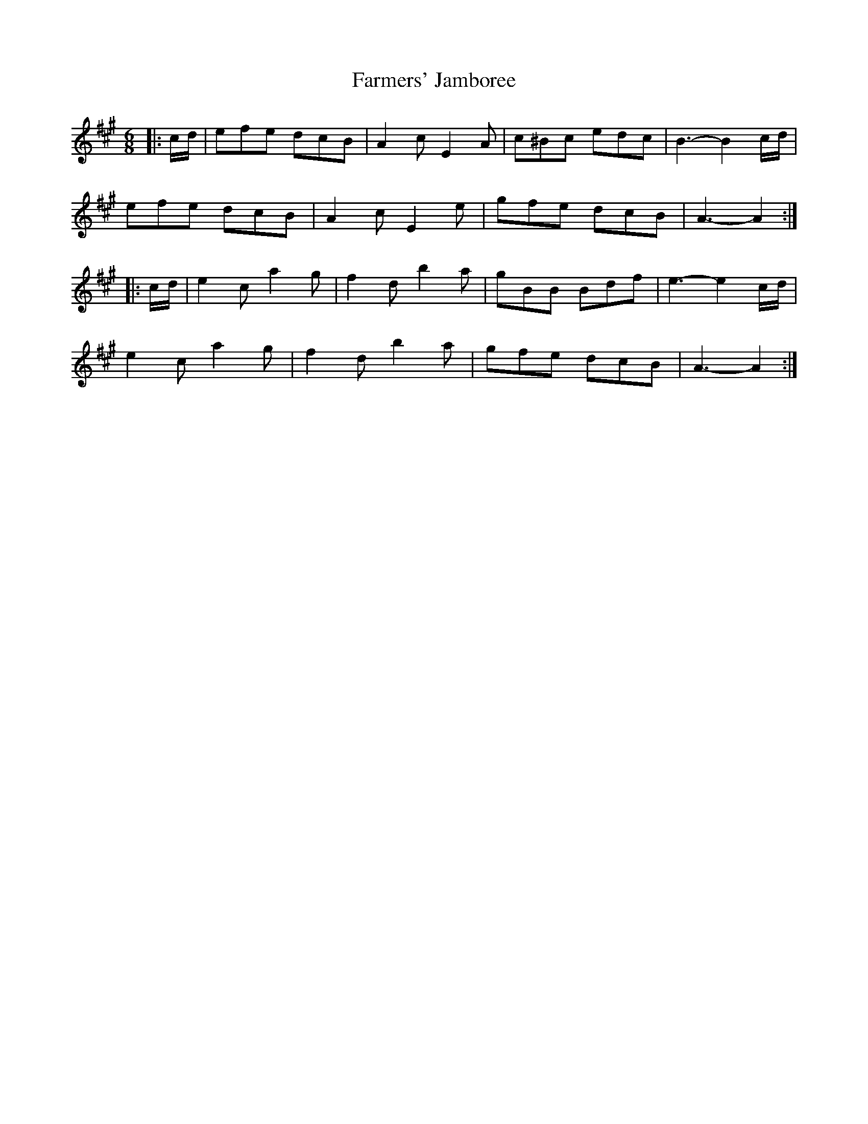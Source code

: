 X: 12648
T: Farmers' Jamboree
R: jig
M: 6/8
K: Amajor
|:c/d/|efe dcB|A2 c E2 A|c^Bc edc|B3- B2 c/d/|
efe dcB|A2 c E2 e|gfe dcB|A3- A2:|
|:c/d/|e2 c a2 g|f2 d b2 a|gBB Bdf|e3- e2 c/d/|
e2 c a2 g|f2 d b2 a|gfe dcB|A3- A2:|

